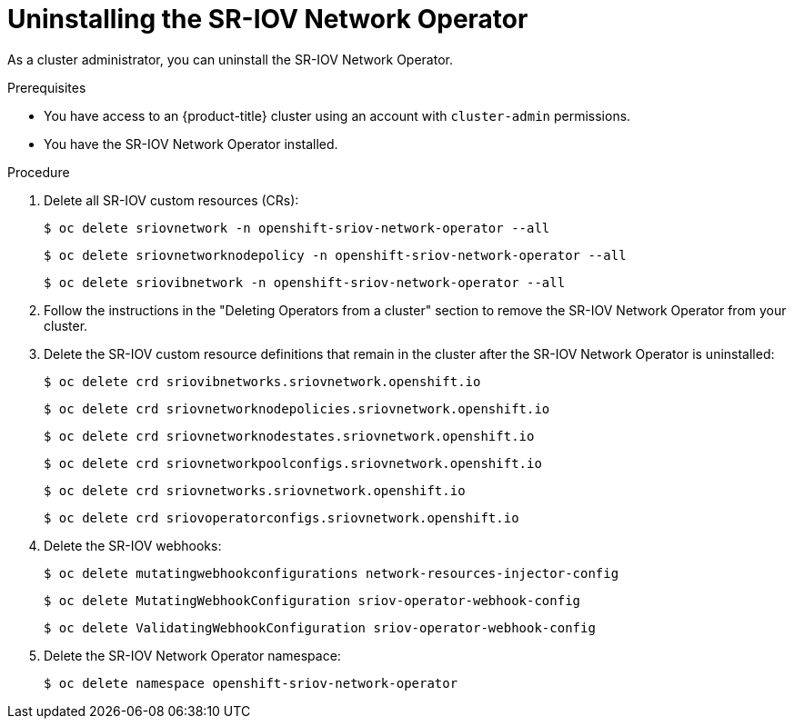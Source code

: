 // Module included in the following assemblies:
//
// * networking/hardware_networks/uninstalling-sriov-operator.adoc

:_content-type: PROCEDURE
[id="nw-sriov-operator-uninstall_{context}"]
= Uninstalling the SR-IOV Network Operator

As a cluster administrator, you can uninstall the SR-IOV Network Operator.

.Prerequisites

* You have access to an {product-title} cluster using an account with `cluster-admin` permissions.
* You have the SR-IOV Network Operator installed.

.Procedure

. Delete all SR-IOV custom resources (CRs):
+
[source,terminal]
----
$ oc delete sriovnetwork -n openshift-sriov-network-operator --all
----
+
[source,terminal]
----
$ oc delete sriovnetworknodepolicy -n openshift-sriov-network-operator --all
----
+
[source,terminal]
----
$ oc delete sriovibnetwork -n openshift-sriov-network-operator --all
----

. Follow the instructions in the "Deleting Operators from a cluster" section to remove the SR-IOV Network Operator from your cluster.

. Delete the SR-IOV custom resource definitions that remain in the cluster after the SR-IOV Network Operator is uninstalled:
+
[source,terminal]
----
$ oc delete crd sriovibnetworks.sriovnetwork.openshift.io
----
+
[source,terminal]
----
$ oc delete crd sriovnetworknodepolicies.sriovnetwork.openshift.io
----
+
[source,terminal]
----
$ oc delete crd sriovnetworknodestates.sriovnetwork.openshift.io
----
+
[source,terminal]
----
$ oc delete crd sriovnetworkpoolconfigs.sriovnetwork.openshift.io
----
+
[source,terminal]
----
$ oc delete crd sriovnetworks.sriovnetwork.openshift.io
----
+
[source,terminal]
----
$ oc delete crd sriovoperatorconfigs.sriovnetwork.openshift.io
----

. Delete the SR-IOV webhooks:
+
[source,terminal]
----
$ oc delete mutatingwebhookconfigurations network-resources-injector-config
----
+
[source,terminal]
----
$ oc delete MutatingWebhookConfiguration sriov-operator-webhook-config
----
+
[source,terminal]
----
$ oc delete ValidatingWebhookConfiguration sriov-operator-webhook-config
----

. Delete the SR-IOV Network Operator namespace:
+
[source,terminal]
----
$ oc delete namespace openshift-sriov-network-operator
----

